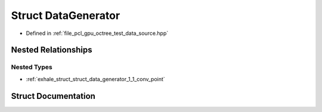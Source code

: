 .. _exhale_struct_struct_data_generator:

Struct DataGenerator
====================

- Defined in :ref:`file_pcl_gpu_octree_test_data_source.hpp`


Nested Relationships
--------------------


Nested Types
************

- :ref:`exhale_struct_struct_data_generator_1_1_conv_point`


Struct Documentation
--------------------


.. doxygenstruct:: DataGenerator
   :members:
   :protected-members:
   :undoc-members: